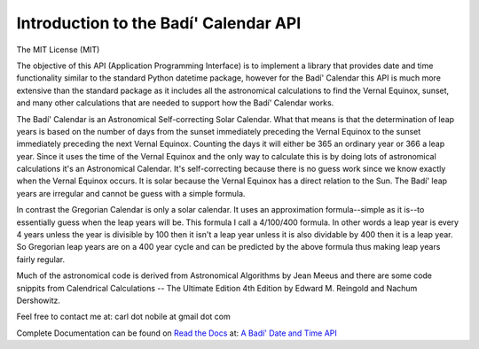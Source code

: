 .. -*-coding: utf-8-*-

***************************************
Introduction to the Badí' Calendar API
***************************************

.. image:: https://img.shields.io/pypi/v/badidatetime.svg
   :target: https://pypi.python.org/pypi/badidatetime
   :alt: PyPi Version

.. image:: http://img.shields.io/pypi/wheel/badidatetime.svg
   :target: https://pypi.python.org/pypi/badidatetime
   :alt: PyPI Wheel

.. image:: https://img.shields.io/badge/license-MIT-green
   :alt: License

.. image:: https://github.com/cnobile2012/bahai-calendar/actions/workflows/python-package.yml/badge.svg?branch=main
   :target: https://github.com/cnobile2012/bahai-calendar/actions/workflows/python-package.yml
   :alt: Build Status

.. The badge is auto-generated by make.
.. image:: https://github.com/cnobile2012/bahai-calendar/raw/main/docs/xmlcov/coverage-badge.svg
   :target: https://github.com/cnobile2012/bahai-calendar/actions
   :alt: Coverage

The MIT License (MIT)

The objective of this API (Application Programming Interface) is to implement
a library that provides date and time functionality similar to the standard
Python datetime package, however for the Badí' Calendar this API is much more
extensive than the standard package as it includes all the astronomical
calculations to find the Vernal Equinox, sunset, and many other calculations
that are needed to support how the Badí' Calendar works.

The Badí' Calendar is an Astronomical Self-correcting Solar Calendar. What that
means is that the determination of leap years is based on the number of days
from the sunset immediately preceding the Vernal Equinox to the sunset
immediately preceding the next Vernal Equinox. Counting the days it will either
be 365 an ordinary year or 366 a leap year. Since it uses the time of the
Vernal Equinox and the only way to calculate this is by doing lots of
astronomical calculations it's an Astronomical Calendar. It's self-correcting
because there is no guess work since we know exactly when the Vernal Equinox
occurs. It is solar because the Vernal Equinox has a direct relation to the
Sun. The Badí' leap years are irregular and cannot be guess with a simple
formula.

In contrast the Gregorian Calendar is only a solar calendar. It uses an
approximation formula--simple as it is--to essentially guess when the leap
years will be. This formula I call a 4/100/400 formula. In other words a leap
year is every 4 years unless the year is divisible by 100 then it isn't a leap
year unless it is also dividable by 400 then it is a leap year. So Gregorian
leap years are on a 400 year cycle and can be predicted by the above formula
thus making leap years fairly regular.

Much of the astronomical code is derived from Astronomical Algorithms by Jean
Meeus and there are some code snippits from Calendrical Calculations -- The
Ultimate Edition 4th Edition by Edward M. Reingold and Nachum Dershowitz.

Feel free to contact me at: carl dot nobile at gmail dot com

Complete Documentation can be found on
`Read the Docs <https://readthedocs.org/>`_ at:
`A Badí' Date and Time API <http://badidatetime.readthedocs.io/en/latest/>`_
